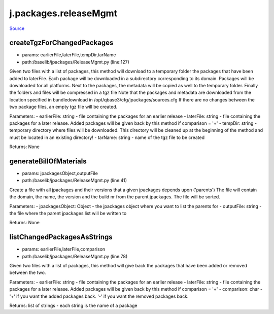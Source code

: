 
j.packages.releaseMgmt
======================

`Source <https://github.com/Jumpscale/jumpscale_core/tree/master/lib/JumpScale/baselib/jpackages/ReleaseMgmt.py>`_




createTgzForChangedPackages
---------------------------


* params: earlierFile,laterFile,tempDir,tarName
* path:/baselib/jpackages/ReleaseMgmt.py (line:127)


Given two files with a list of packages, this method will download to a temporary folder the packages that have been added to laterFile.
Each package will be downloaded in a subdirectory corresponding to its domain.
Packages will be downloaded for all platforms.
Next to the packages, the metadata will be copied as well to the temporary folder.
Finally the folders and files will be compressed in a tgz file
Note that the packages and metadata are downloaded from the location specified in bundledownload in /opt/qbase3/cfg/jpackages/sources.cfg
If there are no changes between the two package files, an empty tgz file will be created.

Parameters:
- earlierFile: string - file containing the packages for an earlier release
- laterFile: string - file containing the packages for a later release. Added packages will be given back by this method if comparison = '+'
- tempDir: string - temporary directory where files will be downloaded. This directory will be cleaned up at the beginning of the method and must be located in an existing directory!
- tarName: string - name of the tgz file to be created

Returns:
None


generateBillOfMaterials
-----------------------


* params: jpackagesObject,outputFile
* path:/baselib/jpackages/ReleaseMgmt.py (line:41)


Create a file with all jpackages and their versions that a given jpackages depends upon ('parents')
The file will contain the domain, the name, the version and the build nr from the parent jpackages.
The file will be sorted.

Parameters:
- jpackagesObject: Object - the jpackages object where you want to list the parents for
- outputFile: string - the file where the parent jpackages list will be written to

Returns: None


listChangedPackagesAsStrings
----------------------------


* params: earlierFile,laterFile,comparison
* path:/baselib/jpackages/ReleaseMgmt.py (line:78)


Given two files with a list of packages, this method will give back the packages that have been added or removed between the two.

Parameters:
- earlierFile: string - file containing the packages for an earlier release
- laterFile: string - file containing the packages for a later release. Added packages will be given back by this method if comparison = '+'
- comparison: char - '+' if you want the added packages back. '-' if you want the removed packages back.

Returns:
list of strings - each string is the name of a package


